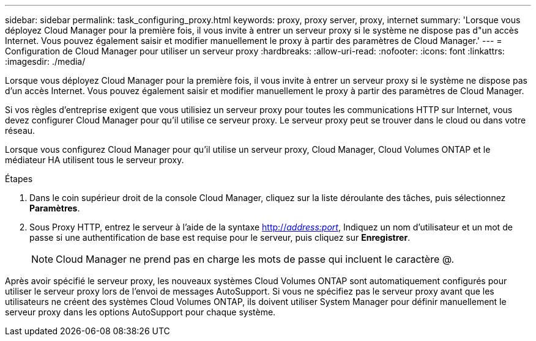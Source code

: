 ---
sidebar: sidebar 
permalink: task_configuring_proxy.html 
keywords: proxy, proxy server, proxy, internet 
summary: 'Lorsque vous déployez Cloud Manager pour la première fois, il vous invite à entrer un serveur proxy si le système ne dispose pas d"un accès Internet. Vous pouvez également saisir et modifier manuellement le proxy à partir des paramètres de Cloud Manager.' 
---
= Configuration de Cloud Manager pour utiliser un serveur proxy
:hardbreaks:
:allow-uri-read: 
:nofooter: 
:icons: font
:linkattrs: 
:imagesdir: ./media/


[role="lead"]
Lorsque vous déployez Cloud Manager pour la première fois, il vous invite à entrer un serveur proxy si le système ne dispose pas d'un accès Internet. Vous pouvez également saisir et modifier manuellement le proxy à partir des paramètres de Cloud Manager.

Si vos règles d'entreprise exigent que vous utilisiez un serveur proxy pour toutes les communications HTTP sur Internet, vous devez configurer Cloud Manager pour qu'il utilise ce serveur proxy. Le serveur proxy peut se trouver dans le cloud ou dans votre réseau.

Lorsque vous configurez Cloud Manager pour qu'il utilise un serveur proxy, Cloud Manager, Cloud Volumes ONTAP et le médiateur HA utilisent tous le serveur proxy.

.Étapes
. Dans le coin supérieur droit de la console Cloud Manager, cliquez sur la liste déroulante des tâches, puis sélectionnez *Paramètres*.
. Sous Proxy HTTP, entrez le serveur à l'aide de la syntaxe http://_address:port_[], Indiquez un nom d'utilisateur et un mot de passe si une authentification de base est requise pour le serveur, puis cliquez sur *Enregistrer*.
+

NOTE: Cloud Manager ne prend pas en charge les mots de passe qui incluent le caractère @.



Après avoir spécifié le serveur proxy, les nouveaux systèmes Cloud Volumes ONTAP sont automatiquement configurés pour utiliser le serveur proxy lors de l'envoi de messages AutoSupport. Si vous ne spécifiez pas le serveur proxy avant que les utilisateurs ne créent des systèmes Cloud Volumes ONTAP, ils doivent utiliser System Manager pour définir manuellement le serveur proxy dans les options AutoSupport pour chaque système.
